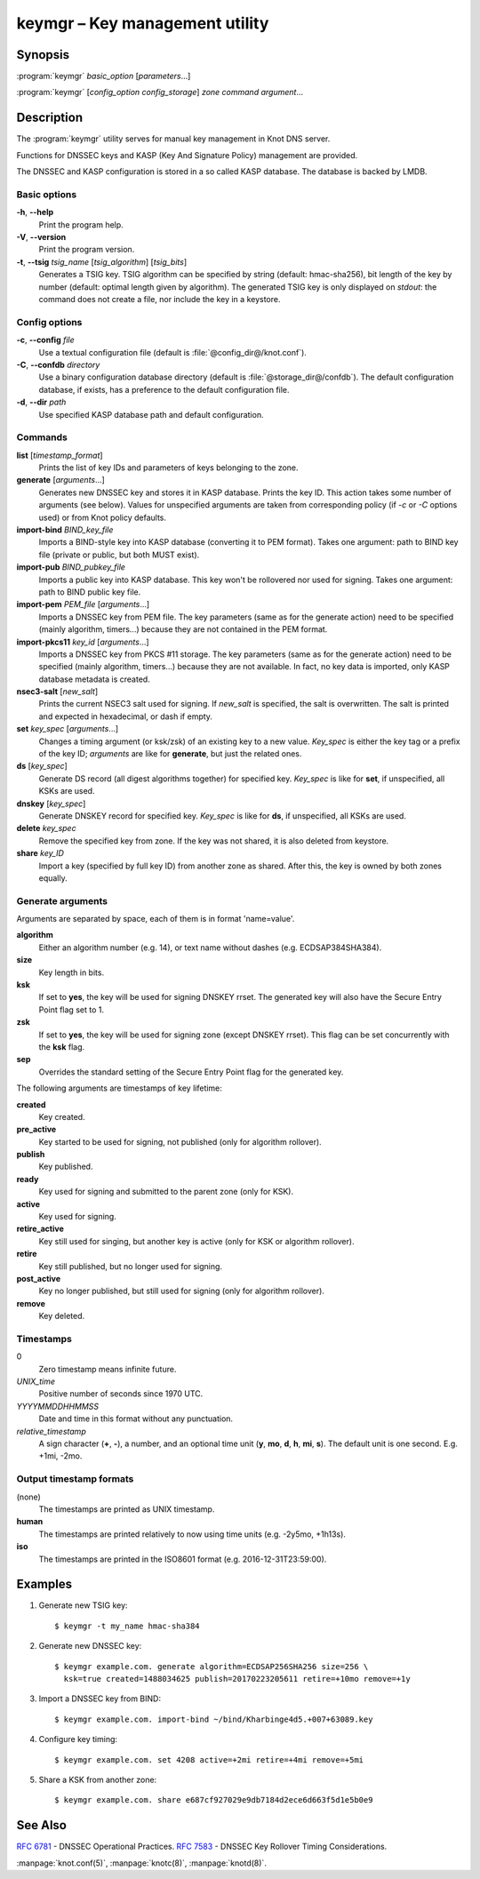 .. highlight:: console

keymgr – Key management utility
===============================

Synopsis
--------

:program:`keymgr` *basic_option* [*parameters*...]

:program:`keymgr` [*config_option* *config_storage*] *zone* *command* *argument*...

Description
-----------

The :program:`keymgr` utility serves for manual key management in Knot DNS server.

Functions for DNSSEC keys and KASP (Key And Signature Policy)
management are provided.

The DNSSEC and KASP configuration is stored in a so called KASP database.
The database is backed by LMDB.

Basic options
.............

**-h**, **--help**
  Print the program help.

**-V**, **--version**
  Print the program version.

**-t**, **--tsig** *tsig_name* [*tsig_algorithm*] [*tsig_bits*]
  Generates a TSIG key. TSIG algorithm can be specified by string (default: hmac-sha256),
  bit length of the key by number (default: optimal length given by algorithm). The generated 
  TSIG key is only displayed on `stdout`: the command does not create a file, nor include the
  key in a keystore.

Config options
..............

**-c**, **--config** *file*
  Use a textual configuration file (default is :file:`@config_dir@/knot.conf`).

**-C**, **--confdb** *directory*
  Use a binary configuration database directory (default is :file:`@storage_dir@/confdb`).
  The default configuration database, if exists, has a preference to the default
  configuration file.

**-d**, **--dir** *path*
  Use specified KASP database path and default configuration.

Commands
........

**list** [*timestamp_format*]
  Prints the list of key IDs and parameters of keys belonging to the zone.

**generate** [*arguments*...]
  Generates new DNSSEC key and stores it in KASP database. Prints the key ID.
  This action takes some number of arguments (see below). Values for unspecified arguments are taken
  from corresponding policy (if *-c* or *-C* options used) or from Knot policy defaults.

**import-bind** *BIND_key_file*
  Imports a BIND-style key into KASP database (converting it to PEM format).
  Takes one argument: path to BIND key file (private or public, but both MUST exist).

**import-pub** *BIND_pubkey_file*
  Imports a public key into KASP database. This key won't be rollovered nor used for signing.
  Takes one argument: path to BIND public key file.

**import-pem** *PEM_file* [*arguments*...]
  Imports a DNSSEC key from PEM file. The key parameters (same as for the generate action) need to be
  specified (mainly algorithm, timers...) because they are not contained in the PEM format.

**import-pkcs11** *key_id* [*arguments*...]
  Imports a DNSSEC key from PKCS #11 storage. The key parameters (same as for the generate action) need to be
  specified (mainly algorithm, timers...) because they are not available. In fact, no key
  data is imported, only KASP database metadata is created.

**nsec3-salt** [*new_salt*]
  Prints the current NSEC3 salt used for signing. If *new_salt* is specified, the salt is overwritten.
  The salt is printed and expected in hexadecimal, or dash if empty.

**set** *key_spec* [*arguments*...]
  Changes a timing argument (or ksk/zsk) of an existing key to a new value. *Key_spec* is either the
  key tag or a prefix of the key ID; *arguments* are like for **generate**, but just the related ones.

**ds** [*key_spec*]
  Generate DS record (all digest algorithms together) for specified key. *Key_spec*
  is like for **set**, if unspecified, all KSKs are used.

**dnskey** [*key_spec*]
  Generate DNSKEY record for specified key. *Key_spec*
  is like for **ds**, if unspecified, all KSKs are used.

**delete** *key_spec*
  Remove the specified key from zone. If the key was not shared, it is also deleted from keystore.

**share** *key_ID*
  Import a key (specified by full key ID) from another zone as shared. After this, the key is
  owned by both zones equally.

Generate arguments
..................

Arguments are separated by space, each of them is in format 'name=value'.

**algorithm**
  Either an algorithm number (e.g. 14), or text name without dashes (e.g. ECDSAP384SHA384).

**size**
  Key length in bits.

**ksk**
  If set to **yes**, the key will be used for signing DNSKEY rrset. The generated key will also
  have the Secure Entry Point flag set to 1.

**zsk**
  If set to **yes**, the key will be used for signing zone (except DNSKEY rrset). This flag can
  be set concurrently with the **ksk** flag.

**sep**
  Overrides the standard setting of the Secure Entry Point flag for the generated key.

The following arguments are timestamps of key lifetime:

**created**
  Key created.

**pre_active**
  Key started to be used for signing, not published (only for algorithm rollover).

**publish**
  Key published.

**ready**
  Key used for signing and submitted to the parent zone (only for KSK).

**active**
  Key used for signing.

**retire_active**
  Key still used for singing, but another key is active (only for KSK or algorithm rollover).

**retire**
  Key still published, but no longer used for signing.

**post_active**
  Key no longer published, but still used for signing (only for algorithm rollover).

**remove**
  Key deleted.

Timestamps
..........

0
  Zero timestamp means infinite future.

*UNIX_time*
  Positive number of seconds since 1970 UTC.

*YYYYMMDDHHMMSS*
  Date and time in this format without any punctuation.

*relative_timestamp*
  A sign character (**+**, **-**), a number, and an optional time unit
  (**y**, **mo**, **d**, **h**, **mi**, **s**). The default unit is one second.
  E.g. +1mi, -2mo.

Output timestamp formats
........................

(none)
  The timestamps are printed as UNIX timestamp.

**human**
  The timestamps are printed relatively to now using time units (e.g. -2y5mo, +1h13s).

**iso**
  The timestamps are printed in the ISO8601 format (e.g. 2016-12-31T23:59:00).

Examples
--------

1. Generate new TSIG key::

    $ keymgr -t my_name hmac-sha384

2. Generate new DNSSEC key::

    $ keymgr example.com. generate algorithm=ECDSAP256SHA256 size=256 \
      ksk=true created=1488034625 publish=20170223205611 retire=+10mo remove=+1y

3. Import a DNSSEC key from BIND::

    $ keymgr example.com. import-bind ~/bind/Kharbinge4d5.+007+63089.key

4. Configure key timing::

    $ keymgr example.com. set 4208 active=+2mi retire=+4mi remove=+5mi

5. Share a KSK from another zone::

    $ keymgr example.com. share e687cf927029e9db7184d2ece6d663f5d1e5b0e9

See Also
--------

:rfc:`6781` - DNSSEC Operational Practices.
:rfc:`7583` - DNSSEC Key Rollover Timing Considerations.

:manpage:`knot.conf(5)`,
:manpage:`knotc(8)`,
:manpage:`knotd(8)`.
